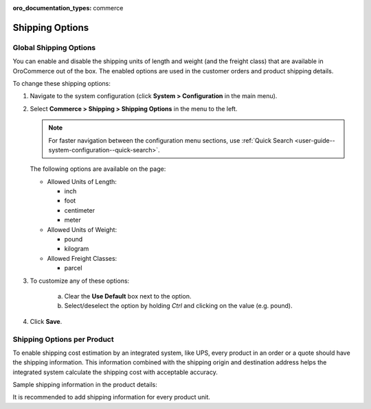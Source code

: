 :oro_documentation_types: commerce

.. _sys--conf--commerce--shipping--shipping-options:
.. _user-guide--shipping--product-shipping-info:

.. System > Configuration > Commerce > Shipping > Shipping Options

Shipping Options
----------------

.. begin

Global Shipping Options
^^^^^^^^^^^^^^^^^^^^^^^

You can enable and disable the shipping units of length and weight (and the freight class) that are available in OroCommerce out of the box. The enabled options are used in the customer orders and product shipping details.

To change these shipping options:

1. Navigate to the system configuration (click **System > Configuration** in the main menu).
2. Select **Commerce > Shipping > Shipping Options** in the menu to the left.

   .. note::
      For faster navigation between the configuration menu sections, use :ref:`Quick Search <user-guide--system-configuration--quick-search>`.

   .. image:: /user/img/system/config_commerce/shipping/ShippingOptions.png
      :class: with-border

   The following options are available on the page:

   * Allowed Units of Length:

     - inch
     - foot
     - centimeter
     - meter

   * Allowed Units of Weight:

     - pound
     - kilogram

   * Allowed Freight Classes:

     - parcel

3. To customize any of these options:

     a) Clear the **Use Default** box next to the option.
     b) Select/deselect the option by holding *Ctrl* and clicking on the value (e.g. pound).

4. Click **Save**.

Shipping Options per Product
^^^^^^^^^^^^^^^^^^^^^^^^^^^^

To enable shipping cost estimation by an integrated system, like UPS, every product in an order or a quote should have the shipping information. This information combined with the shipping origin and destination address helps the integrated system calculate the shipping cost with acceptable accuracy.

Sample shipping information in the product details:

.. image::  /user/img/system/config_commerce/shipping/shipping_options_per_product_new.png

It is recommended to add shipping information for every product unit.


